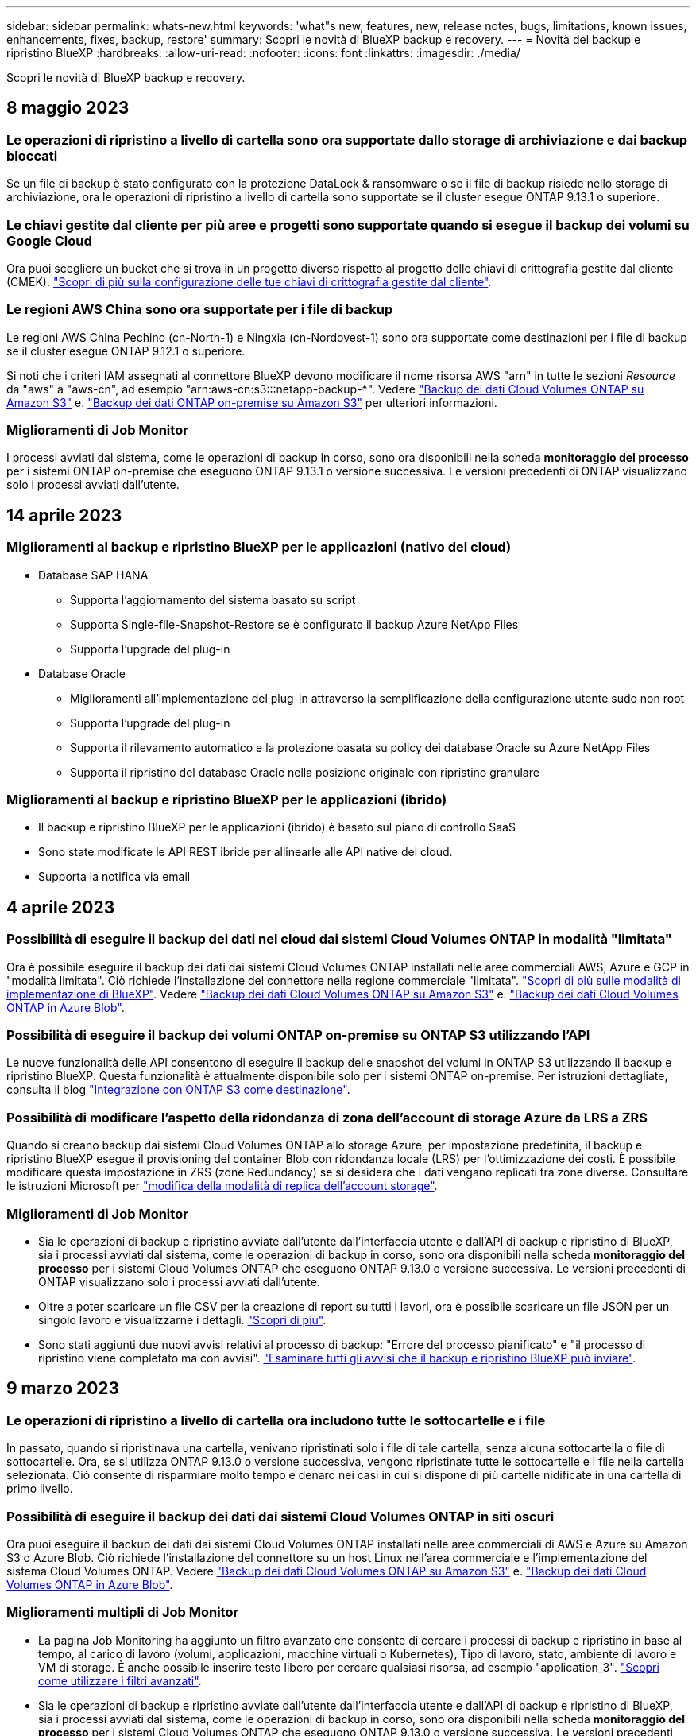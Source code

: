 ---
sidebar: sidebar 
permalink: whats-new.html 
keywords: 'what"s new, features, new, release notes, bugs, limitations, known issues, enhancements, fixes, backup, restore' 
summary: Scopri le novità di BlueXP backup e recovery. 
---
= Novità del backup e ripristino BlueXP
:hardbreaks:
:allow-uri-read: 
:nofooter: 
:icons: font
:linkattrs: 
:imagesdir: ./media/


[role="lead"]
Scopri le novità di BlueXP backup e recovery.



== 8 maggio 2023



=== Le operazioni di ripristino a livello di cartella sono ora supportate dallo storage di archiviazione e dai backup bloccati

Se un file di backup è stato configurato con la protezione DataLock & ransomware o se il file di backup risiede nello storage di archiviazione, ora le operazioni di ripristino a livello di cartella sono supportate se il cluster esegue ONTAP 9.13.1 o superiore.



=== Le chiavi gestite dal cliente per più aree e progetti sono supportate quando si esegue il backup dei volumi su Google Cloud

Ora puoi scegliere un bucket che si trova in un progetto diverso rispetto al progetto delle chiavi di crittografia gestite dal cliente (CMEK). https://docs.netapp.com/us-en/cloud-manager-backup-restore/task-backup-onprem-to-gcp.html#preparing-google-cloud-storage-for-backups["Scopri di più sulla configurazione delle tue chiavi di crittografia gestite dal cliente"].



=== Le regioni AWS China sono ora supportate per i file di backup

Le regioni AWS China Pechino (cn-North-1) e Ningxia (cn-Nordovest-1) sono ora supportate come destinazioni per i file di backup se il cluster esegue ONTAP 9.12.1 o superiore.

Si noti che i criteri IAM assegnati al connettore BlueXP devono modificare il nome risorsa AWS "arn" in tutte le sezioni _Resource_ da "aws" a "aws-cn", ad esempio "arn:aws-cn:s3:::netapp-backup-*". Vedere https://docs.netapp.com/us-en/cloud-manager-backup-restore/task-backup-to-s3.html["Backup dei dati Cloud Volumes ONTAP su Amazon S3"] e. https://docs.netapp.com/us-en/cloud-manager-backup-restore/task-backup-onprem-to-aws.html["Backup dei dati ONTAP on-premise su Amazon S3"] per ulteriori informazioni.



=== Miglioramenti di Job Monitor

I processi avviati dal sistema, come le operazioni di backup in corso, sono ora disponibili nella scheda *monitoraggio del processo* per i sistemi ONTAP on-premise che eseguono ONTAP 9.13.1 o versione successiva. Le versioni precedenti di ONTAP visualizzano solo i processi avviati dall'utente.



== 14 aprile 2023



=== Miglioramenti al backup e ripristino BlueXP per le applicazioni (nativo del cloud)

* Database SAP HANA
+
** Supporta l'aggiornamento del sistema basato su script
** Supporta Single-file-Snapshot-Restore se è configurato il backup Azure NetApp Files
** Supporta l'upgrade del plug-in


* Database Oracle
+
** Miglioramenti all'implementazione del plug-in attraverso la semplificazione della configurazione utente sudo non root
** Supporta l'upgrade del plug-in
** Supporta il rilevamento automatico e la protezione basata su policy dei database Oracle su Azure NetApp Files
** Supporta il ripristino del database Oracle nella posizione originale con ripristino granulare






=== Miglioramenti al backup e ripristino BlueXP per le applicazioni (ibrido)

* Il backup e ripristino BlueXP per le applicazioni (ibrido) è basato sul piano di controllo SaaS
* Sono state modificate le API REST ibride per allinearle alle API native del cloud.
* Supporta la notifica via email




== 4 aprile 2023



=== Possibilità di eseguire il backup dei dati nel cloud dai sistemi Cloud Volumes ONTAP in modalità "limitata"

Ora è possibile eseguire il backup dei dati dai sistemi Cloud Volumes ONTAP installati nelle aree commerciali AWS, Azure e GCP in "modalità limitata". Ciò richiede l'installazione del connettore nella regione commerciale "limitata". https://docs.netapp.com/us-en/cloud-manager-setup-admin/concept-modes.html["Scopri di più sulle modalità di implementazione di BlueXP"^]. Vedere https://docs.netapp.com/us-en/cloud-manager-backup-restore/task-backup-to-s3.html["Backup dei dati Cloud Volumes ONTAP su Amazon S3"] e. https://docs.netapp.com/us-en/cloud-manager-backup-restore/task-backup-to-azure.html["Backup dei dati Cloud Volumes ONTAP in Azure Blob"].



=== Possibilità di eseguire il backup dei volumi ONTAP on-premise su ONTAP S3 utilizzando l'API

Le nuove funzionalità delle API consentono di eseguire il backup delle snapshot dei volumi in ONTAP S3 utilizzando il backup e ripristino BlueXP. Questa funzionalità è attualmente disponibile solo per i sistemi ONTAP on-premise. Per istruzioni dettagliate, consulta il blog https://community.netapp.com/t5/Tech-ONTAP-Blogs/BlueXP-Backup-and-Recovery-Feature-Blog-April-23-Updates/ba-p/443075#toc-hId--846533830["Integrazione con ONTAP S3 come destinazione"^].



=== Possibilità di modificare l'aspetto della ridondanza di zona dell'account di storage Azure da LRS a ZRS

Quando si creano backup dai sistemi Cloud Volumes ONTAP allo storage Azure, per impostazione predefinita, il backup e ripristino BlueXP esegue il provisioning del container Blob con ridondanza locale (LRS) per l'ottimizzazione dei costi. È possibile modificare questa impostazione in ZRS (zone Redundancy) se si desidera che i dati vengano replicati tra zone diverse. Consultare le istruzioni Microsoft per https://learn.microsoft.com/en-us/azure/storage/common/redundancy-migration?tabs=portal["modifica della modalità di replica dell'account storage"^].



=== Miglioramenti di Job Monitor

* Sia le operazioni di backup e ripristino avviate dall'utente dall'interfaccia utente e dall'API di backup e ripristino di BlueXP, sia i processi avviati dal sistema, come le operazioni di backup in corso, sono ora disponibili nella scheda *monitoraggio del processo* per i sistemi Cloud Volumes ONTAP che eseguono ONTAP 9.13.0 o versione successiva. Le versioni precedenti di ONTAP visualizzano solo i processi avviati dall'utente.
* Oltre a poter scaricare un file CSV per la creazione di report su tutti i lavori, ora è possibile scaricare un file JSON per un singolo lavoro e visualizzarne i dettagli. https://docs.netapp.com/us-en/cloud-manager-backup-restore/task-monitor-backup-jobs.html#download-job-monitoring-results-as-a-report["Scopri di più"].
* Sono stati aggiunti due nuovi avvisi relativi al processo di backup: "Errore del processo pianificato" e "il processo di ripristino viene completato ma con avvisi". https://docs.netapp.com/us-en/cloud-manager-backup-restore/task-monitor-backup-jobs.html#review-backup-and-restore-alerts-in-the-bluexp-notification-center["Esaminare tutti gli avvisi che il backup e ripristino BlueXP può inviare"].




== 9 marzo 2023



=== Le operazioni di ripristino a livello di cartella ora includono tutte le sottocartelle e i file

In passato, quando si ripristinava una cartella, venivano ripristinati solo i file di tale cartella, senza alcuna sottocartella o file di sottocartelle. Ora, se si utilizza ONTAP 9.13.0 o versione successiva, vengono ripristinate tutte le sottocartelle e i file nella cartella selezionata. Ciò consente di risparmiare molto tempo e denaro nei casi in cui si dispone di più cartelle nidificate in una cartella di primo livello.



=== Possibilità di eseguire il backup dei dati dai sistemi Cloud Volumes ONTAP in siti oscuri

Ora puoi eseguire il backup dei dati dai sistemi Cloud Volumes ONTAP installati nelle aree commerciali di AWS e Azure su Amazon S3 o Azure Blob. Ciò richiede l'installazione del connettore su un host Linux nell'area commerciale e l'implementazione del sistema Cloud Volumes ONTAP. Vedere https://docs.netapp.com/us-en/cloud-manager-backup-restore/task-backup-to-s3.html["Backup dei dati Cloud Volumes ONTAP su Amazon S3"] e. https://docs.netapp.com/us-en/cloud-manager-backup-restore/task-backup-to-azure.html["Backup dei dati Cloud Volumes ONTAP in Azure Blob"].



=== Miglioramenti multipli di Job Monitor

* La pagina Job Monitoring ha aggiunto un filtro avanzato che consente di cercare i processi di backup e ripristino in base al tempo, al carico di lavoro (volumi, applicazioni, macchine virtuali o Kubernetes), Tipo di lavoro, stato, ambiente di lavoro e VM di storage. È anche possibile inserire testo libero per cercare qualsiasi risorsa, ad esempio "application_3".  https://docs.netapp.com/us-en/cloud-manager-backup-restore/task-monitor-backup-jobs.html#searching-and-filtering-the-list-of-jobs["Scopri come utilizzare i filtri avanzati"].
* Sia le operazioni di backup e ripristino avviate dall'utente dall'interfaccia utente e dall'API di backup e ripristino di BlueXP, sia i processi avviati dal sistema, come le operazioni di backup in corso, sono ora disponibili nella scheda *monitoraggio del processo* per i sistemi Cloud Volumes ONTAP che eseguono ONTAP 9.13.0 o versione successiva. Le versioni precedenti dei sistemi Cloud Volumes ONTAP e dei sistemi ONTAP on-premise visualizzano solo i processi avviati dall'utente.




== 6 febbraio 2023



=== Possibilità di spostare i file di backup meno recenti nello storage di archiviazione Azure dai sistemi StorageGRID

Ora puoi eseguire il tiering dei file di backup più vecchi dai sistemi StorageGRID allo storage di archiviazione in Azure. Ciò consente di liberare spazio sui sistemi StorageGRID e di risparmiare denaro utilizzando una classe di storage economica per i file di backup meno recenti.

Questa funzionalità è disponibile se il cluster on-premise utilizza ONTAP 9.12.1 o versione successiva e il sistema StorageGRID utilizza 11.4 o versione successiva. https://docs.netapp.com/us-en/cloud-manager-backup-restore/task-backup-onprem-private-cloud.html#preparing-to-archive-older-backup-files-to-public-cloud-storage["Scopri di più qui"^].



=== La protezione DataLock e ransomware può essere configurata per i file di backup in Azure Blob

DataLock e ransomware Protection sono ora supportati per i file di backup memorizzati in Azure Blob. Se il sistema Cloud Volumes ONTAP o on-premise ONTAP utilizza ONTAP 9.12.1 o versione successiva, è ora possibile bloccare i file di backup ed eseguirne la scansione per rilevare eventuali ransomware. https://docs.netapp.com/us-en/cloud-manager-backup-restore/concept-cloud-backup-policies.html#datalock-and-ransomware-protection["Scopri di più su come proteggere i backup utilizzando DataLock e la protezione ransomware"^].



=== Miglioramenti del volume FlexGroup di backup e ripristino

* È ora possibile scegliere più aggregati durante il ripristino di un volume FlexGroup. Nell'ultima release è possibile selezionare solo un singolo aggregato.
* Il ripristino del volume FlexGroup è ora supportato sui sistemi Cloud Volumes ONTAP. Nell'ultima release è possibile eseguire il ripristino solo su sistemi ONTAP on-premise.




=== I sistemi Cloud Volumes ONTAP possono spostare i backup meno recenti nello storage di Google Archives

I file di backup vengono creati inizialmente nella classe di storage Google Standard. Ora è possibile utilizzare il backup e il ripristino BlueXP per eseguire il tiering dei backup più vecchi sullo storage Google Archive per un'ulteriore ottimizzazione dei costi. L'ultima release supportava questa funzionalità solo con cluster ONTAP on-premise, ora sono supportati i sistemi Cloud Volumes ONTAP implementati in Google Cloud.



=== Le operazioni di ripristino del volume consentono ora di selezionare la SVM in cui si desidera ripristinare i dati del volume

Ora ripristini i dati dei volumi su diverse macchine virtuali dello storage nei cluster ONTAP. In passato non era possibile scegliere la VM di storage.



=== Supporto migliorato per i volumi nelle configurazioni MetroCluster

Quando si utilizza ONTAP 9.12.1 GA o superiore, il backup è ora supportato quando si è connessi al sistema primario in una configurazione MetroCluster. L'intera configurazione di backup viene trasferita al sistema secondario in modo che i backup nel cloud continuino automaticamente dopo lo switchover.

https://docs.netapp.com/us-en/cloud-manager-backup-restore/concept-ontap-backup-to-cloud.html#backup-limitations["Per ulteriori informazioni, vedere limitazioni del backup"].



== 9 gennaio 2023



=== Possibilità di spostare i file di backup meno recenti nello storage di archiviazione AWS S3 dai sistemi StorageGRID

Ora è possibile eseguire il tiering dei file di backup più vecchi dai sistemi StorageGRID allo storage di archiviazione in AWS S3. Ciò consente di liberare spazio sui sistemi StorageGRID e di risparmiare denaro utilizzando una classe di storage economica per i file di backup meno recenti. È possibile scegliere di eseguire il Tier dei backup nello storage AWS S3 Glacier o S3 Glacier Deep Archive.

Questa funzionalità è disponibile se il cluster on-premise utilizza ONTAP 9.12.1 o versione successiva e il sistema StorageGRID utilizza 11.3 o versione successiva. https://docs.netapp.com/us-en/cloud-manager-backup-restore/task-backup-onprem-private-cloud.html#preparing-to-archive-older-backup-files-to-public-cloud-storage["Scopri di più qui"].



=== Possibilità di selezionare le chiavi gestite dal cliente per la crittografia dei dati su Google Cloud

Quando si esegue il backup dei dati dai sistemi ONTAP su Google Cloud Storage, è ora possibile selezionare le proprie chiavi gestite dal cliente per la crittografia dei dati nella procedura guidata di attivazione invece di utilizzare le chiavi di crittografia predefinite gestite da Google. Devi solo configurare le chiavi di crittografia gestite dal cliente in Google, quindi inserire i dettagli durante l'attivazione del backup e ripristino BlueXP.



=== Il ruolo "Storage Admin" non è più necessario per l'account del servizio per creare backup in Google Cloud Storage

Nelle versioni precedenti, il ruolo "Storage Admin" era richiesto per l'account del servizio che consente il backup e il ripristino BlueXP per accedere ai bucket di storage Google Cloud. Ora è possibile creare un ruolo personalizzato con un set ridotto di autorizzazioni da assegnare all'account del servizio. https://docs.netapp.com/us-en/cloud-manager-backup-restore/task-backup-onprem-to-gcp.html#preparing-google-cloud-storage-for-backups["Scopri come preparare il tuo Google Cloud Storage per i backup"].



=== È stato aggiunto il supporto per il ripristino dei dati utilizzando Search & Restore nei siti senza accesso a Internet

Se si esegue il backup dei dati da un cluster ONTAP on-premise a StorageGRID in un sito senza accesso a Internet, noto anche come sito oscuro o offline, è ora possibile utilizzare l'opzione Cerca e ripristina per ripristinare i dati, se necessario. Questa funzionalità richiede l'implementazione di BlueXP Connector (versione 3.9.25 o superiore) nel sito offline.

https://docs.netapp.com/us-en/cloud-manager-backup-restore/task-restore-backups-ontap.html#restoring-ontap-data-using-search-restore["Scopri come ripristinare i dati ONTAP utilizzando Cerca  Ripristina"].https://docs.netapp.com/us-en/cloud-manager-setup-admin/task-quick-start-private-mode.html["Scopri come installare il connettore nel tuo sito offline"].



=== Possibilità di scaricare la pagina dei risultati di Job Monitoring come report .csv

Dopo aver filtrato la pagina Job Monitoring per visualizzare i lavori e le azioni a cui si è interessati, è possibile generare e scaricare un file .csv di tali dati. Quindi, è possibile analizzare le informazioni o inviare il report ad altre persone della propria organizzazione. https://docs.netapp.com/us-en/cloud-manager-backup-restore/task-monitor-backup-jobs.html#download-job-monitoring-results-as-a-report["Scopri come generare un report di monitoraggio dei processi"].



== 19 dicembre 2022



=== Miglioramenti al Cloud Backup per le applicazioni

* Database SAP HANA
+
** Supporta il backup e il ripristino basati su policy dei database SAP HANA residenti su Azure NetApp Files
** Supporta policy personalizzate


* Database Oracle
+
** Aggiungere host e implementare il plug-in automaticamente
** Supporta policy personalizzate
** Supporta backup, ripristino e clone basati su policy di database Oracle residenti su Cloud Volumes ONTAP
** Supporta il backup e il ripristino basati su policy dei database Oracle residenti su Amazon FSX per NetApp ONTAP
** Supporta il ripristino dei database Oracle utilizzando il metodo Connect-and-copy
** Supporta Oracle 21c
** Supporta la clonazione del database Oracle nativo nel cloud






=== Miglioramenti al Cloud Backup per macchine virtuali

* Macchine virtuali
+
** Eseguire il backup delle macchine virtuali dallo storage secondario on-premise
** Supporta policy personalizzate
** Supporta Google Cloud Platform (GCP) per il backup di uno o più datastore
** Supporta lo storage cloud a basso costo come Glacier, Deep Glacier e Azure Archive






== 6 dicembre 2022



=== Modifiche richieste all'endpoint di accesso a Internet in uscita del connettore

A causa di una modifica nel Cloud Backup, è necessario modificare i seguenti endpoint del connettore per un'operazione di backup cloud corretta:

[cols="50,50"]
|===
| Vecchio endpoint | Nuovo endpoint 


| https://cloudmanager.cloud.netapp.com | https://api.bluexp.netapp.com 


| https://*.cloudmanager.cloud.netapp.com | https://*.api.bluexp.netapp.com 
|===
Consulta l'elenco completo degli endpoint per il https://docs.netapp.com/us-en/cloud-manager-setup-admin/task-set-up-networking-aws.html#outbound-internet-access["AWS"^], https://docs.netapp.com/us-en/cloud-manager-setup-admin/task-set-up-networking-google.html#outbound-internet-access["Google Cloud"^], o. https://docs.netapp.com/us-en/cloud-manager-setup-admin/task-set-up-networking-azure.html#outbound-internet-access["Azure"^] ambiente cloud.



=== Supporto per la selezione della classe di storage Google Archival nell'interfaccia utente

I file di backup vengono creati inizialmente nella classe di storage Google Standard. Ora puoi utilizzare l'interfaccia utente di Cloud Backup per eseguire il tiering dei backup più vecchi sullo storage di Google Archive dopo un certo numero di giorni per un'ulteriore ottimizzazione dei costi.

Questa funzionalità è attualmente supportata per i cluster ONTAP on-premise che utilizzano ONTAP 9.12.1 o versione successiva. Attualmente non è disponibile per i sistemi Cloud Volumes ONTAP.



=== Supporto per FlexGroup Volumes

Cloud Backup ora supporta il backup e il ripristino dei volumi FlexGroup. Quando utilizzi ONTAP 9.12.1 o superiore, puoi eseguire il backup dei volumi FlexGroup su cloud storage pubblico e privato. Se si dispone di ambienti di lavoro che includono volumi FlexVol e FlexGroup, una volta aggiornato il software ONTAP, è possibile eseguire il backup di qualsiasi volume FlexGroup su tali sistemi.

https://docs.netapp.com/us-en/cloud-manager-backup-restore/concept-ontap-backup-to-cloud.html#supported-volumes["Consulta l'elenco completo dei tipi di volume supportati"].



=== Possibilità di ripristinare i dati dai backup su un aggregato specifico nei sistemi Cloud Volumes ONTAP

Nelle versioni precedenti era possibile selezionare l'aggregato solo quando si ripristinano i dati su sistemi ONTAP on-premise. Questa funzionalità ora funziona quando si ripristinano i dati sui sistemi Cloud Volumes ONTAP.



== 2 novembre 2022



=== Possibilità di esportare copie Snapshot meno recenti nei file di backup di riferimento

Se nell'ambiente di lavoro sono presenti copie Snapshot locali per volumi che corrispondono alle etichette della pianificazione di backup (ad esempio, giornaliere, settimanali, ecc.), è possibile esportare tali snapshot cronologici nello storage a oggetti come file di backup. Ciò consente di inizializzare i backup nel cloud spostando le copie snapshot meno recenti nella copia di backup di riferimento.

Questa opzione è disponibile quando si attiva Cloud Backup per gli ambienti di lavoro. Questa impostazione può essere modificata anche in un secondo momento in https://docs.netapp.com/us-en/cloud-manager-backup-restore/task-manage-backup-settings-ontap.html["Pagina Advanced Settings (Impostazioni avanzate)"].



=== Cloud Backup può ora essere utilizzato per l'archiviazione di volumi non più necessari sul sistema di origine

Ora è possibile eliminare la relazione di backup per un volume. Questo offre un meccanismo di archiviazione se si desidera interrompere la creazione di nuovi file di backup ed eliminare il volume di origine, conservando tutti i file di backup esistenti. Ciò consente di ripristinare il volume dal file di backup in futuro, se necessario, liberando spazio dal sistema di storage di origine. https://docs.netapp.com/us-en/cloud-manager-backup-restore/task-manage-backups-ontap.html#deleting-volume-backup-relationships["Scopri come"].



=== È stato aggiunto il supporto per ricevere gli avvisi Cloud Backup tramite e-mail e nel Centro notifiche

Cloud Backup è stato integrato nel servizio di notifica BlueXP. È possibile visualizzare le notifiche di Cloud Backup facendo clic sulla campana di notifica nella barra dei menu di BlueXP. È inoltre possibile configurare BlueXP per inviare notifiche via email come avvisi, in modo da essere informati di importanti attività del sistema anche quando non si è connessi al sistema. L'e-mail può essere inviata a tutti i destinatari che devono essere a conoscenza dell'attività di backup e ripristino. https://docs.netapp.com/us-en/cloud-manager-backup-restore/task-monitor-backup-jobs.html#use-the-job-monitor-to-view-backup-and-restore-job-status["Scopri come"].



=== La nuova pagina Advanced Settings (Impostazioni avanzate) consente di modificare le impostazioni di backup a livello di cluster

Questa nuova pagina consente di modificare molte impostazioni di backup a livello di cluster impostate durante l'attivazione del backup cloud per ciascun sistema ONTAP. È inoltre possibile modificare alcune impostazioni applicate come impostazioni di backup predefinite. Il set completo di impostazioni di backup che è possibile modificare comprende:

* Le chiavi di storage che danno al sistema ONTAP l'autorizzazione ad accedere allo storage a oggetti
* Larghezza di banda della rete allocata per caricare i backup nello storage a oggetti
* L'impostazione (e il criterio) di backup automatico per i volumi futuri
* Classe di storage di archiviazione (solo AWS)
* Se le copie Snapshot storiche sono incluse nei file di backup di riferimento iniziali
* Se le istantanee "annuali" vengono rimosse dal sistema di origine
* Spazio IP ONTAP connesso allo storage a oggetti (in caso di selezione errata durante l'attivazione)


https://docs.netapp.com/us-en/cloud-manager-backup-restore/task-manage-backup-settings-ontap.html["Scopri di più sulla gestione delle impostazioni di backup a livello di cluster"].



=== Ora è possibile ripristinare i file di backup utilizzando Search & Restore quando si utilizza un connettore on-premise

Nella release precedente, è stato aggiunto il supporto per la creazione di file di backup nel cloud pubblico quando il connettore viene distribuito nelle vostre sedi. In questa versione, il supporto è stato continuato per consentire l'utilizzo di Search & Restore per ripristinare i backup da Amazon S3 o Azure Blob quando il connettore viene distribuito nella tua sede. Search & Restore supporta anche il ripristino dei backup dai sistemi StorageGRID ai sistemi ONTAP on-premise.

A questo punto, il connettore deve essere implementato nella piattaforma Google Cloud quando si utilizza Search & Restore per ripristinare i backup da Google Cloud Storage.



=== La pagina Job Monitoring è stata aggiornata

Sono stati apportati i seguenti aggiornamenti a https://docs.netapp.com/us-en/cloud-manager-backup-restore/task-monitor-backup-jobs.html["Pagina Job Monitoring"]:

* È disponibile una colonna per "workload", che consente di filtrare la pagina per visualizzare i job per i seguenti servizi di backup: Volumi, applicazioni, macchine virtuali e Kubernetes.
* È possibile aggiungere nuove colonne per "Nome utente" e "tipo di lavoro" se si desidera visualizzare questi dettagli per un processo di backup specifico.
* La pagina Dettagli lavoro visualizza tutti i lavori secondari in esecuzione per completare il lavoro principale.
* La pagina viene aggiornata automaticamente ogni 15 minuti in modo da visualizzare sempre i risultati più recenti dello stato del lavoro. E fare clic sul pulsante *Refresh* (Aggiorna) per aggiornare immediatamente la pagina.




=== Miglioramenti del backup multiaccount AWS

Se si desidera utilizzare un account AWS diverso da quello utilizzato per i volumi di origine per i backup Cloud Volumes ONTAP, è necessario aggiungere le credenziali dell'account AWS di destinazione in BlueXP e aggiungere le autorizzazioni "s3:PutBucketPolicy" e "s3:PutBucketOwnershipControls" al ruolo IAM che fornisce a BlueXP le autorizzazioni. In passato, era necessario configurare molte impostazioni nella console AWS, ma non è più necessario farlo.



== 28 settembre 2022



=== Miglioramenti al Cloud Backup per le applicazioni

* Supporta Google Cloud Platform (GCP) e StorageGRID per il backup di snapshot coerenti con l'applicazione
* Creare policy personalizzate
* Supporta lo storage di archiviazione
* Eseguire il backup delle applicazioni SAP HANA
* Eseguire il backup delle applicazioni Oracle e SQL presenti nell'ambiente VMware
* Eseguire il backup delle applicazioni dallo storage secondario on-premise
* Disattivare i backup
* Annullare la registrazione del server SnapCenter




=== Miglioramenti al Cloud Backup per macchine virtuali

* Supporta StorageGRID per il backup di uno o più datastore
* Creare policy personalizzate




== 19 settembre 2022



=== È possibile configurare la protezione DataLock e ransomware per i file di backup nei sistemi StorageGRID

L'ultima release ha introdotto _DataLock e ransomware Protection_ per i backup memorizzati nei bucket Amazon S3. Questa release estende il supporto ai file di backup memorizzati nei sistemi StorageGRID. Se il cluster utilizza ONTAP 9.11.1 o versione successiva e il sistema StorageGRID esegue la versione 11.6.0.3 o successiva, questa nuova opzione dei criteri di backup è disponibile. https://docs.netapp.com/us-en/cloud-manager-backup-restore/concept-cloud-backup-policies.html#datalock-and-ransomware-protection["Scopri di più su come utilizzare DataLock e la protezione ransomware per proteggere i tuoi backup"^].

Tenere presente che è necessario eseguire un connettore con la versione 3.9.22 o superiore del software. Il connettore deve essere installato in sede e può essere installato in un sito con o senza accesso a Internet.



=== Il ripristino a livello di cartella è ora disponibile dai file di backup

Ora è possibile ripristinare una cartella da un file di backup se si ha bisogno di accedere a tutti i file in tale cartella (directory o condivisione). Il ripristino di una cartella è molto più efficiente del ripristino di un intero volume. Questa funzionalità è disponibile per le operazioni di ripristino utilizzando sia il metodo Browse & Restore che il metodo Search & Restore quando si utilizza ONTAP 9.11.1 o versione successiva. In questo momento è possibile selezionare e ripristinare solo una singola cartella e ripristinare solo i file di tale cartella. Non vengono ripristinate sottocartelle o file di sottocartelle.



=== Il ripristino a livello di file è ora disponibile dai backup spostati nello storage di archiviazione

In passato era possibile ripristinare solo i volumi dai file di backup spostati nello storage di archiviazione (solo AWS e Azure). Ora è possibile ripristinare singoli file da questi file di backup archiviati. Questa funzionalità è disponibile per le operazioni di ripristino utilizzando sia il metodo Browse & Restore che il metodo Search & Restore quando si utilizza ONTAP 9.11.1 o versione successiva.



=== Il ripristino a livello di file consente ora di sovrascrivere il file di origine originale

In passato, un file ripristinato nel volume originale veniva sempre ripristinato come nuovo file con il prefisso "Restore_<file_name>". È ora possibile scegliere di sovrascrivere il file di origine originale quando si ripristina il file nella posizione originale sul volume. Questa funzionalità è disponibile per le operazioni di ripristino utilizzando sia il metodo Browse & Restore che il metodo Search & Restore.



=== Trascinare e rilasciare per abilitare il backup cloud sui sistemi StorageGRID

Se il https://docs.netapp.com/us-en/cloud-manager-storagegrid/task-discover-storagegrid.html["StorageGRID"^] La destinazione dei backup esiste come ambiente di lavoro su Canvas. È possibile trascinare l'ambiente di lavoro ONTAP on-premise sulla destinazione per avviare l'installazione guidata del backup cloud.



== 18 agosto 2022



=== È stato aggiunto il supporto per proteggere i dati delle applicazioni native del cloud

Cloud Backup for Applications è un servizio basato su SaaS che offre funzionalità di protezione dei dati per le applicazioni eseguite su NetApp Cloud Storage. Il backup cloud per le applicazioni abilitato all'interno di BlueXP offre backup e ripristino efficienti, coerenti con le applicazioni e basati su policy dei database Oracle che risiedono su Amazon FSX per NetApp ONTAP.https://docs.netapp.com/us-en/cloud-manager-backup-restore/concept-protect-cloud-app-data-to-cloud.html["Scopri di più"^].



=== Search & Restore è ora supportato con i file di backup in Azure Blob

Il metodo Search & Restore per il ripristino di volumi e file è ora disponibile per gli utenti che memorizzano i file di backup nello storage Azure Blob. https://docs.netapp.com/us-en/cloud-manager-backup-restore/task-restore-backups-ontap.html#prerequisites-2["Scopri come ripristinare i volumi e i file utilizzando Search  Restore"^].

Tenere presente che per utilizzare questa funzionalità sono necessarie autorizzazioni aggiuntive nel ruolo Connector. Un connettore implementato utilizzando la versione 3.9.21 del software (agosto 2022) include queste autorizzazioni. Se il connettore è stato implementato con una release precedente, sarà necessario aggiungere manualmente le autorizzazioni. https://docs.netapp.com/us-en/cloud-manager-backup-restore/task-backup-onprem-to-azure.html#verify-or-add-permissions-to-the-connector["Scopri come aggiungere queste autorizzazioni, se necessario"^].



=== Abbiamo aggiunto la possibilità di proteggere i file di backup da attacchi ransomware e di eliminazione

Cloud Backup ora supporta il blocco degli oggetti per backup sicuri per ransomware. Se il cluster utilizza ONTAP 9.11.1 o versione successiva e la destinazione del backup è Amazon S3, è ora disponibile una nuova opzione di policy di backup denominata _DataLock e protezione ransomware_. DataLock protegge i file di backup da modifiche o eliminazioni, mentre la protezione ransomware esegue la scansione dei file di backup per individuare la prova di un attacco ransomware ai file di backup. https://docs.netapp.com/us-en/cloud-manager-backup-restore/concept-cloud-backup-policies.html#datalock-and-ransomware-protection["Scopri di più su come utilizzare DataLock e la protezione ransomware per proteggere i tuoi backup"^].

Tenere presente che per utilizzare questa funzionalità sono necessarie autorizzazioni aggiuntive nel ruolo Connector. Un connettore implementato utilizzando la versione 3.9.21 del software include queste autorizzazioni. Se il connettore è stato implementato con una release precedente, sarà necessario aggiungere manualmente le autorizzazioni. https://docs.netapp.com/us-en/cloud-manager-backup-restore/task-backup-onprem-to-aws.html#set-up-s3-permissions["Scopri come aggiungere queste autorizzazioni, se necessario"^].



=== Cloud Backup ora supporta policy create utilizzando etichette SnapMirror personalizzate

In precedenza, Cloud Backup supportava solo etichette SnapMirror predefinite, ad esempio orarie, giornaliere, settimanali, orarie e annuali. Ora Cloud Backup è in grado di rilevare le policy SnapMirror che hanno etichette SnapMirror personalizzate create utilizzando System Manager o CLI. Queste nuove etichette sono esposte nell'interfaccia utente di Cloud Backup, consentendoti di eseguire il backup dei volumi con l'etichetta SnapMirror di tua scelta nel cloud.



=== Ulteriori miglioramenti delle policy di backup per i sistemi ONTAP

Alcune pagine dei criteri di backup sono state riprogettate per semplificare la visualizzazione di tutti i criteri di backup disponibili per i volumi in ciascun cluster ONTAP. In questo modo è più semplice visualizzare i dettagli delle policy disponibili, in modo da poter applicare le policy migliori sui volumi.



=== Trascinare e rilasciare per abilitare Cloud Backup su Azure Blob e Google Cloud Storage

Se il https://docs.netapp.com/us-en/cloud-manager-setup-admin/task-viewing-azure-blob.html["Azure Blob"^] oppure https://docs.netapp.com/us-en/cloud-manager-setup-admin/task-viewing-gcp-storage.html["Storage Google Cloud"^] La destinazione dei backup esiste come ambiente di lavoro su Canvas. È possibile trascinare l'ambiente di lavoro on-premise ONTAP o Cloud Volumes ONTAP (installato in Azure o GCP) sulla destinazione per avviare la procedura guidata di installazione del backup.

Questa funzionalità esiste già per i bucket Amazon S3.



== 13 luglio 2022



=== È stato aggiunto il supporto per il backup dei volumi aziendali SnapLock

Ora puoi utilizzare il backup cloud per eseguire il backup dei volumi aziendali SnapLock su cloud pubblici e privati. Questa funzione richiede che sul sistema ONTAP sia in esecuzione ONTAP 9.11.1 o versione successiva. I volumi di conformità SnapLock, tuttavia, non sono attualmente supportati.



=== Ora puoi creare file di backup nel cloud pubblico utilizzando un connettore on-premise

In passato era necessario implementare il connettore nello stesso provider cloud in cui si stavano creando i file di backup. Ora puoi utilizzare un connettore implementato nella tua sede per creare file di backup da sistemi ONTAP on-premise a Amazon S3, Azure Blob e Google Cloud Storage. (Un connettore on-premise era sempre necessario per la creazione di file di backup sui sistemi StorageGRID).



=== Ulteriori funzionalità sono disponibili durante la creazione di policy di backup per i sistemi ONTAP

* È ora disponibile un backup annuale. Il valore di conservazione predefinito è 1 per i backup annuali, ma è possibile modificare questo valore se si desidera avere accesso a molti file di backup degli anni precedenti.
* È possibile assegnare un nome alle policy di backup in modo da identificare le policy con un testo più descrittivo.




== 14 giugno 2022



=== È stato aggiunto il supporto per il backup on-premise dei dati del cluster ONTAP in siti senza accesso a Internet

Se il cluster ONTAP on-premise risiede in un sito senza accesso a Internet, noto anche come sito oscuro o offline, ora è possibile utilizzare il backup cloud per eseguire il backup dei dati del volume su un sistema NetApp StorageGRID che risiede nello stesso sito. Questa funzionalità richiede che BlueXP Connector (versione 3.9.19 o superiore) sia implementato anche nel sito offline.

https://docs.netapp.com/us-en/cloud-manager-setup-admin/task-quick-start-private-mode.html["Scopri come installare il connettore nel tuo sito offline"].https://docs.netapp.com/us-en/cloud-manager-backup-restore/task-backup-onprem-private-cloud.html["Scopri come eseguire il backup dei dati ONTAP su StorageGRID nel tuo sito offline"].



=== Cloud Backup for Virtual Machines 1.1.0 è ora GA

È possibile proteggere i dati sulle macchine virtuali integrando il plug-in SnapCenter per VMware vSphere con BlueXP. È possibile eseguire il backup dei datastore nel cloud e ripristinare le macchine virtuali nel plug-in SnapCenter on-premise per VMware vSphere con facilità.

https://docs.netapp.com/us-en/cloud-manager-backup-restore/concept-protect-vm-data.html["Scopri di più sulla protezione delle macchine virtuali nel cloud"].



=== L'istanza di ripristino cloud non è necessaria per la funzionalità di ricerca e ripristino di ONTAP

Un'istanza di Cloud Restore/macchina virtuale separata era necessaria per le operazioni di Browse & Restore a livello di file dallo storage S3 e Blob. Questa istanza viene chiusa quando non è in uso, ma ha ancora aggiunto tempo e costi durante il ripristino dei file. Questa funzionalità è stata sostituita con un container gratuito che viene implementato sul connettore quando necessario. Offre i seguenti vantaggi:

* Nessun costo aggiuntivo per le operazioni di ripristino a livello di file
* Operazioni di ripristino più rapide a livello di file
* Supporto per le operazioni di ricerca e ripristino dei file dal cloud quando il connettore viene installato in sede


Si noti che l'istanza/VM di Cloud Restore verrà rimossa automaticamente se si utilizzava in precedenza. Una volta al giorno verrà eseguito un processo di backup cloud per eliminare tutte le istanze di Cloud Restore precedenti. Questa modifica è completamente trasparente: Non vi è alcun effetto sui dati e non si noteranno modifiche ai processi di backup o ripristino.



=== Supporto di ricerca e ripristino per i file da Google Cloud e storage StorageGRID

Con l'aggiunta del container per le operazioni di ricerca e ripristino (come descritto sopra), è ora possibile eseguire operazioni di ripristino dei file dai file di backup memorizzati nei sistemi Google Cloud e StorageGRID. Ora è possibile utilizzare la funzione Sfoglia e ripristina per ripristinare i file in tutti i provider di cloud pubblico e da StorageGRID. https://docs.netapp.com/us-en/cloud-manager-backup-restore/task-restore-backups-ontap.html#restoring-ontap-data-using-browse-restore["Scopri come utilizzare Sfoglia  Ripristina per ripristinare volumi e file dai backup di ONTAP"].



=== Trascinare e rilasciare per abilitare Cloud Backup allo storage S3

Se la destinazione Amazon S3 per i backup esiste come ambiente di lavoro su Canvas, puoi trascinare il cluster ONTAP on-premise o il sistema Cloud Volumes ONTAP (installato in AWS) sull'ambiente di lavoro Amazon S3 per avviare la procedura di installazione guidata.



=== Applica automaticamente una policy di backup ai volumi appena creati nei cluster Kubernetes

Se hai aggiunto nuovi volumi persistenti ai cluster Kubernetes dopo l'attivazione di Cloud Backup, in passato devi ricordare di configurare i backup per tali volumi. Ora è possibile selezionare un criterio che verrà applicato automaticamente ai volumi appena creati https://docs.netapp.com/us-en/cloud-manager-backup-restore/task-manage-backups-kubernetes.html#setting-a-backup-policy-to-be-assigned-to-new-volumes["Dalla pagina _Backup Settings_"] Per i cluster che hanno già attivato Cloud Backup.



=== Le API di Cloud Backup sono ora disponibili per la gestione delle operazioni di backup e ripristino

Le API sono disponibili all'indirizzo https://docs.netapp.com/us-en/cloud-manager-automation/cbs/overview.html[]. Vedere link:api-backup-restore.html["questa pagina"] Per una panoramica delle API.



== 2 maggio 2022



=== Search & Restore è ora supportato con i file di backup in Google Cloud Storage

Il metodo Search & Restore per il ripristino di volumi e file è stato introdotto ad aprile per gli utenti che memorizzano i propri file di backup in AWS. Ora la funzionalità è disponibile per gli utenti che memorizzano i propri file di backup in Google Cloud Storage. https://docs.netapp.com/us-en/cloud-manager-backup-restore/task-restore-backups-ontap.html#prerequisites-2["Scopri come ripristinare i volumi e i file utilizzando Search  Restore"].



=== Configurare un criterio di backup da applicare automaticamente ai volumi appena creati nei cluster Kubernetes

Se hai aggiunto nuovi volumi persistenti ai cluster Kubernetes dopo l'attivazione di Cloud Backup, in passato devi ricordare di configurare i backup per tali volumi. Ora è possibile selezionare un criterio che verrà applicato automaticamente ai volumi appena creati. Questa opzione è disponibile nell'installazione guidata quando si attiva Cloud Backup per un nuovo cluster Kubernetes.



=== Cloud Backup richiede ora una licenza prima di essere attivato in un ambiente di lavoro

Sono state apportate alcune modifiche al modo in cui le licenze vengono implementate con Cloud Backup:

* Prima di attivare Cloud Backup, devi sottoscrivere un abbonamento A PAYGO Marketplace dal tuo provider di servizi cloud o acquistare una licenza BYOL da NetApp.
* La versione di prova gratuita di 30 giorni è disponibile solo se si utilizza un abbonamento PAYGO dal proprio provider di servizi cloud. Non è disponibile quando si utilizza la licenza BYOL.
* La prova gratuita inizia il giorno dell'inizio dell'abbonamento a Marketplace. Ad esempio, se attivi la versione di prova gratuita dopo aver utilizzato un abbonamento a Marketplace per 30 giorni per un sistema Cloud Volumes ONTAP, la versione di prova di Cloud Backup non sarà disponibile.


https://docs.netapp.com/us-en/cloud-manager-backup-restore/task-licensing-cloud-backup.html["Scopri di più sui modelli di licenza disponibili"].
